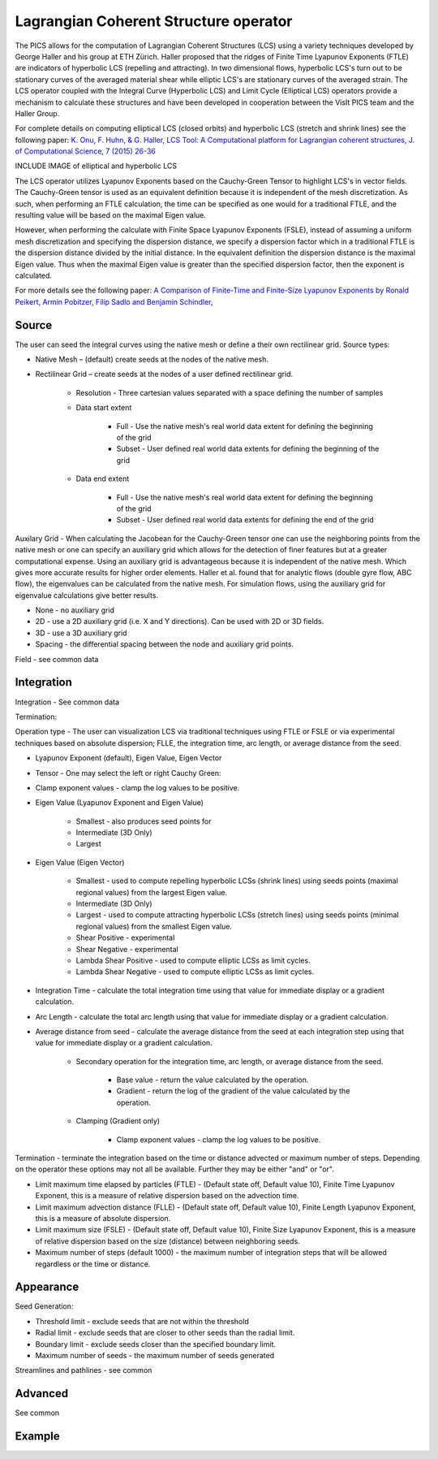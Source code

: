 .. _LCS operator:

Lagrangian Coherent Structure operator
~~~~~~~~~~~~~~~~~~~~~~~~~~~~~~~~~~~~~~

The PICS allows for the computation of Lagrangian Coherent Structures (LCS) using a variety techniques developed by George Haller and his group at ETH Zürich. Haller proposed that the ridges of Finite Time Lyapunov Exponents (FTLE) are indicators of hyperbolic LCS (repelling and attracting). In two dimensional flows, hyperbolic LCS's turn out to be stationary curves of the averaged material shear while elliptic LCS's are stationary curves of the averaged strain. The LCS operator coupled with the Integral Curve (Hyperbolic LCS) and Limit Cycle (Elliptical LCS) operators provide a mechanism to calculate these structures and have been developed in cooperation between the VisIt PICS team and the Haller Group.

For complete details on computing elliptical LCS (closed orbits) and hyperbolic LCS (stretch and shrink lines) see the following paper: `K. Onu, F. Huhn, & G. Haller, LCS Tool: A Computational platform for Lagrangian coherent structures, J. of Computational Science, 7 (2015) 26-36 <http://georgehaller.com/reprints/lcstool.pdf>`_

INCLUDE IMAGE of elliptical and hyperbolic LCS

The LCS operator utilizes Lyapunov Exponents based on the Cauchy-Green Tensor to highlight LCS's in vector fields. The Cauchy-Green tensor is used as an equivalent definition because it is independent of the mesh discretization. As such, when performing an FTLE calculation, the time can be specified as one would for a traditional FTLE, and the resulting value will be based on the maximal Eigen value.

However, when performing the calculate with Finite Space Lyapunov Exponents (FSLE), instead of assuming a uniform mesh discretization and specifying the dispersion distance, we specify a dispersion factor which in a traditional FTLE is the dispersion distance divided by the initial distance. In the equivalent definition the dispersion distance is the maximal Eigen value. Thus when the maximal Eigen value is greater than the specified dispersion factor, then the exponent is calculated.

For more details see the following paper: `A Comparison of Finite-Time and Finite-Size Lyapunov Exponents by Ronald Peikert, Armin Pobitzer, Filip Sadlo and Benjamin Schindler, <http://www.scivis.ethz.ch/publications/pdf/2014/peikert2014comparison.pdf>`_

Source
""""""

The user can seed the integral curves using the native mesh or define a their own rectilinear grid. Source types: 

* Native Mesh – (default) create seeds at the nodes of the native mesh. 
* Rectilinear Grid – create seeds at the nodes of a user defined rectilinear grid. 

   * Resolution - Three cartesian values separated with a space defining the number of samples 
   * Data start extent 

      * Full - Use the native mesh's real world data extent for defining the beginning of the grid 
      * Subset - User defined real world data extents for defining the beginning of the grid 

   * Data end extent 

      * Full - Use the native mesh's real world data extent for defining the beginning of the grid 
      * Subset - User defined real world data extents for defining the end of the grid 

      
Auxilary Grid - When calculating the Jacobean for the Cauchy-Green tensor one can use the neighboring points from the native mesh or one can specify an auxiliary grid which allows for the detection of finer features but at a greater computational expense. Using an auxiliary grid is advantageous because it is independent of the native mesh. Which gives more accurate results for higher order elements. Haller et al. found that for analytic flows (double gyre flow, ABC flow), the eigenvalues can be calculated from the native mesh. For simulation flows, using the auxiliary grid for eigenvalue calculations give better results.

* None - no auxiliary grid
* 2D - use a 2D auxiliary grid (i.e. X and Y directions). Can be used with 2D or 3D fields.
* 3D - use a 3D auxiliary grid 
* Spacing - the differential spacing between the node and auxiliary grid points. 

Field - see common data



Integration
"""""""""""

Integration - See common data

Termination:

Operation type - The user can visualization LCS via traditional techniques using FTLE or FSLE or via experimental techniques based on absolute dispersion; FLLE, the integration time, arc length, or average distance from the seed.

* Lyapunov Exponent (default), Eigen Value, Eigen Vector 
* Tensor - One may select the left or right Cauchy Green:
* Clamp exponent values - clamp the log values to be positive. 
* Eigen Value (Lyapunov Exponent and Eigen Value)

   * Smallest - also produces seed points for
   * Intermediate (3D Only)
   * Largest 

* Eigen Value (Eigen Vector)

   * Smallest - used to compute repelling hyperbolic LCSs (shrink lines) using seeds points (maximal regional values) from the largest Eigen value.
   * Intermediate (3D Only)
   * Largest - used to compute attracting hyperbolic LCSs (stretch lines) using seeds points (minimal regional values) from the smallest Eigen value.
   * Shear Positive - experimental
   * Shear Negative - experimental
   * Lambda Shear Positive - used to compute elliptic LCSs as limit cycles.
   * Lambda Shear Negative - used to compute elliptic LCSs as limit cycles.

* Integration Time - calculate the total integration time using that value for immediate display or a gradient calculation.
* Arc Length - calculate the total arc length using that value for immediate display or a gradient calculation.
* Average distance from seed - calculate the average distance from the seed at each integration step using that value for immediate display or a gradient calculation. 

   * Secondary operation for the integration time, arc length, or average distance from the seed.

      * Base value - return the value calculated by the operation.
      * Gradient - return the log of the gradient of the value calculated by the operation. 

   * Clamping (Gradient only)

      * Clamp exponent values - clamp the log values to be positive. 

Termination - terminate the integration based on the time or distance advected or maximum number of steps. Depending on the operator these options may not all be available. Further they may be either "and" or "or". 

* Limit maximum time elapsed by particles (FTLE) - (Default state off, Default value 10), Finite Time Lyapunov Exponent, this is a measure of relative dispersion based on the advection time.
* Limit maximum advection distance (FLLE) - (Default state off, Default value 10), Finite Length Lyapunov Exponent, this is a measure of absolute dispersion.
* Limit maximum size (FSLE) - (Default state off, Default value 10), Finite Size Lyapunov Exponent, this is a measure of relative dispersion based on the size (distance) between neighboring seeds.
* Maximum number of steps (default 1000) - the maximum number of integration steps that will be allowed regardless or the time or distance. 


Appearance
""""""""""

Seed Generation:

* Threshold limit - exclude seeds that are not within the threshold
* Radial limit - exclude seeds that are closer to other seeds than the radial limit.
* Boundary limit - exclude seeds closer than the specified boundary limit.
* Maximum number of seeds - the maximum number of seeds generated 

Streamlines and pathlines - see common

Advanced
""""""""

See common

Example
"""""""


















